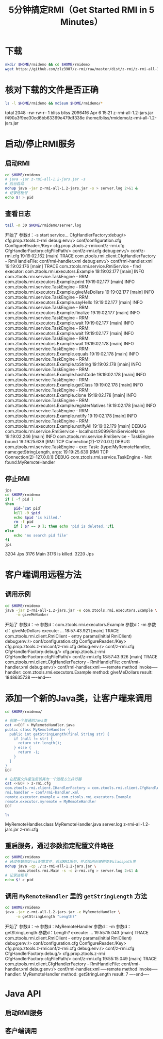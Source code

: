 #+title: 5分钟搞定RMI（Get Started RMI in 5 Minutes）

* 下载

  #+BEGIN_SRC sh
    mkdir $HOME/rmidemo && cd $HOME/rmidemo
    wget https://github.com/zlz3907/z-rmi/raw/master/dist/z-rmi/z-rmi-all-1.2-jars.jar
  #+END_SRC

* 核对下载的文件是否正确

  #+BEGIN_SRC sh :results raw
    ls -l $HOME/rmidemo && md5sum $HOME/rmidemo/*
  #+END_SRC

  #+RESULTS:
  total 2048
  -rw-rw-r-- 1 bliss bliss 2096416 Apr  6 15:21 z-rmi-all-1.2-jars.jar
  f490a3f9ee30cd6bb63369e479df338e  /home/bliss/rmidemo/z-rmi-all-1.2-jars.jar

* 启动/停止RMI服务

** 启动RMI

   #+BEGIN_SRC sh :results none
    cd $HOME/rmidemo
    # java -jar z-rmi-all-1.2-jars.jar -s
    # 后台启动
    nohup java -jar z-rmi-all-1.2-jars.jar -s > server.log 2>&1 &
    # 记录进程号
    echo $! > pid
   #+END_SRC

** 查看日志

   #+BEGIN_SRC sh :results value drawer
    tail -n 30 $HOME/rmidemo/server.log
   #+END_SRC

   #+RESULTS:
   :RESULTS:
   开始了
   参数d：-s
   start service...
   CfgHandlerFactory:debug/> cfg.prop.ztools.z-rmi
   debug:env:/> conf/configuration.cfg
   ConfigureReader:/Key> cfg.prop.ztools.z-rmiconf/z-rmi.cfg
   CfgHandlerFactory:cfgFilePath/> conf/z-rmi.cfg
   debug:env:/> conf/z-rmi.cfg
   19:19:02.162 [main] TRACE com.ztools.rmi.client.CfgHandlerFactory - RmiHandleFile: conf/rmi-handler.xml
   debug:env:/> conf/rmi-handler.xml
   19:19:02.176 [main] TRACE com.ztools.rmi.service.RmiService - find executor: com.ztools.rmi.executors.Example
   19:19:02.177 [main] INFO  com.ztools.rmi.service.TaskEngine - RRM: com.ztools.rmi.executors.Example.print
   19:19:02.177 [main] INFO  com.ztools.rmi.service.TaskEngine - RRM: com.ztools.rmi.executors.Example.giveMeDollars
   19:19:02.177 [main] INFO  com.ztools.rmi.service.TaskEngine - RRM: com.ztools.rmi.executors.Example.sayHello
   19:19:02.177 [main] INFO  com.ztools.rmi.service.TaskEngine - RRM: com.ztools.rmi.executors.Example.finalize
   19:19:02.177 [main] INFO  com.ztools.rmi.service.TaskEngine - RRM: com.ztools.rmi.executors.Example.wait
   19:19:02.177 [main] INFO  com.ztools.rmi.service.TaskEngine - RRM: com.ztools.rmi.executors.Example.wait
   19:19:02.177 [main] INFO  com.ztools.rmi.service.TaskEngine - RRM: com.ztools.rmi.executors.Example.wait
   19:19:02.178 [main] INFO  com.ztools.rmi.service.TaskEngine - RRM: com.ztools.rmi.executors.Example.equals
   19:19:02.178 [main] INFO  com.ztools.rmi.service.TaskEngine - RRM: com.ztools.rmi.executors.Example.toString
   19:19:02.178 [main] INFO  com.ztools.rmi.service.TaskEngine - RRM: com.ztools.rmi.executors.Example.hashCode
   19:19:02.178 [main] INFO  com.ztools.rmi.service.TaskEngine - RRM: com.ztools.rmi.executors.Example.getClass
   19:19:02.178 [main] INFO  com.ztools.rmi.service.TaskEngine - RRM: com.ztools.rmi.executors.Example.clone
   19:19:02.178 [main] INFO  com.ztools.rmi.service.TaskEngine - RRM: com.ztools.rmi.executors.Example.registerNatives
   19:19:02.178 [main] INFO  com.ztools.rmi.service.TaskEngine - RRM: com.ztools.rmi.executors.Example.notify
   19:19:02.178 [main] INFO  com.ztools.rmi.service.TaskEngine - RRM: com.ztools.rmi.executors.Example.notifyAll
   19:19:02.179 [main] DEBUG com.ztools.rmi.service.RmiService - localhost:9099/RmiServiceName
   19:19:02.246 [main] INFO  com.ztools.rmi.service.RmiService - TaskEngine bound
   19:19:25.639 [RMI TCP Connection(2)-127.0.0.1] DEBUG com.ztools.rmi.service.TaskEngine - exe: Task: {type:MyRemoteHandler, name:getStringLength, args:
   19:19:25.639 [RMI TCP Connection(2)-127.0.0.1] DEBUG com.ztools.rmi.service.TaskEngine - Not found:MyRemoteHandler
   :END:

** 停止RMI

   #+BEGIN_SRC sh :results value drawer
    jps
    cd $HOME/rmidemo
    if [ -f pid ]
    then
        pid=`cat pid`
        kill -9 $pid
        echo $pid 'is killed.'
        rm -f pid
        if [ $? == 0 ]; then echo 'pid is deleted.';fi
    else
        echo 'no search pid file'
    fi
    jps
   #+END_SRC

   #+RESULTS:
   :RESULTS:
   3204 Jps
   3176 Main
   3176 is killed.
   3220 Jps
   :END:

* 客户端调用远程方法

** 调用示例

   #+BEGIN_SRC sh :results value drawer
    cd $HOME/rmidemo
    java -jar z-rmi-all-1.2-jars.jar -e com.ztools.rmi.executors.Example \
         -m giveMeNumber
   #+END_SRC

   #+RESULTS:
   :RESULTS:
   开始了
   参数d：-e
   参数d：com.ztools.rmi.executors.Example
   参数d：-m
   参数d：giveMeDollars
   execute: ...
   18:57:43.921 [main] TRACE com.ztools.rmi.client.RmiClient - entry params(Initial RmiClient)
   debug:env:/> conf/configuration.cfg
   ConfigureReader:/Key> cfg.prop.ztools.z-rmiconf/z-rmi.cfg
   debug:env:/> conf/z-rmi.cfg
   CfgHandlerFactory:debug/> cfg.prop.ztools.z-rmi
   CfgHandlerFactory:cfgFilePath/> conf/z-rmi.cfg
   18:57:43.926 [main] TRACE com.ztools.rmi.client.CfgHandlerFactory - RmiHandleFile: conf/rmi-handler.xml
   debug:env:/> conf/rmi-handler.xml
   ----remote method invoke----
   handler: com.ztools.rmi.executors.Example
   method: giveMeDollars
   result: 1848635738
   ----end----
   :END:

* 添加一个新的Java类，让客户端来调用

   #+BEGIN_SRC sh :results value drawer
    cd $HOME/rmidemo/

    # 创建一个普通的Java类
    cat <<EOF > MyRemoteHandler.java
    public class MyRemoteHandler {
      public int getStringLength(final String str) {
        if (null != str) {
          return str.length();
        } else {
          return -1;
        }
      }
    }
    EOF

    # 在配置文件里注册该类为一个远程方法执行器
    cat <<EOF > z-rmi.cfg
    com.ztools.rmi.client.IHandlerFactory = com.ztools.rmi.client.CfgHandlerFactory
    rmi.handler = conf/rmi-handler.xml
    remote.executor.example = com.ztools.rmi.executors.Example
    remote.executor.myremote = MyRemoteHandler
    EOF

    ls
   #+END_SRC

   #+RESULTS:
   :RESULTS:
   MyRemoteHandler.class
   MyRemoteHandler.java
   server.log
   z-rmi-all-1.2-jars.jar
   z-rmi.cfg
   :END:

** 重启服务，通过参数指定配置文件路径

   #+BEGIN_SRC sh :results none
     cd $HOME/rmidemo
     # 通过参数指定rmi配置文件，启动RMI服务，并添加刚创建的类到classpath里
     nohup java -cp ./:z-rmi-all-1.2-jars.jar \
           com.ztools.rmi.Main -s -c z-rmi.cfg > server.log 2>&1 &
     # 记录进程号
     echo $! > pid
   #+END_SRC

** 调用 =MyRemoteHandler= 里的 =getStringLength= 方法

   #+BEGIN_SRC sh :results value drawer
    cd $HOME/rmidemo
    java -jar z-rmi-all-1.2-jars.jar -e MyRemoteHandler \
         -m getStringLength "Length?"
   #+END_SRC

   #+RESULTS:
   :RESULTS:
   开始了
   参数d：-e
   参数d：MyRemoteHandler
   参数d：-m
   参数d：getStringLength
   参数d：Length?
   execute: ...
   19:55:15.043 [main] TRACE com.ztools.rmi.client.RmiClient - entry params(Initial RmiClient)
   debug:env:/> conf/configuration.cfg
   ConfigureReader:/Key> cfg.prop.ztools.z-rmiconf/z-rmi.cfg
   debug:env:/> conf/z-rmi.cfg
   CfgHandlerFactory:debug/> cfg.prop.ztools.z-rmi
   CfgHandlerFactory:cfgFilePath/> conf/z-rmi.cfg
   19:55:15.049 [main] TRACE com.ztools.rmi.client.CfgHandlerFactory - RmiHandleFile: conf/rmi-handler.xml
   debug:env:/> conf/rmi-handler.xml
   ----remote method invoke----
   handler: MyRemoteHandler
    method: getStringLength
    result: 7
   ----end----
   :END:

* Java API

** 启动RMI服务
  #+BEGIN_SRC java :exports none :results none
    // 启动服务
    com.ztools.rmi.service.RmiService.main(null);
  #+END_SRC

** 客户端调用

   #+BEGIN_SRC java :exports none :results none
     public static void main(String[] args) {
       RmiClient client = new RmiClient();
       try {
         String remoteHandler = "com.ztools.rmi.executors.Example";
         // 调用远程方法并等待服务器返回结果，断线会重新连接尝试连接
         client.execute(new Task(remoteHandler, "sayHello"), true);

         // 调用远程方法，如果服务器异常不会重新连接，直接返回
         client.execute(new Task(remoteHandler, "print", "Hello"));
       } catch (Exception e) {
         // TODO Auto-generated catch block
         e.printStackTrace();
       }
     }
   #+END_SRC
